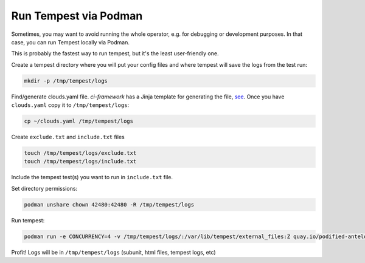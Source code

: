 Run Tempest via Podman
======================
Sometimes, you may want to avoid running the whole operator, e.g. for
debugging or development purposes. In that case, you can run Tempest locally
via Podman.

This is probably the fastest way to run tempest, but it's the least
user-friendly one.

Create a tempest directory where you will put your config files and where
tempest will save the logs from the test run:

.. code-block:: bash

    mkdir -p /tmp/tempest/logs

Find/generate clouds.yaml file. `ci-framework` has a Jinja template for
generating the file, `see
<https://github.com/openstack-k8s-operators/ci-framework/blob/8bc39f8b18693a9396012a5effc187cef79e7540/roles/tempest/tasks/configure-tempest.yml#L35-L38>`_.
Once you have ``clouds.yaml`` copy it to ``/tmp/tempest/logs``:

.. code-block:: bash

    cp ~/clouds.yaml /tmp/tempest/logs

Create ``exclude.txt`` and ``include.txt`` files

.. code-block:: bash

    touch /tmp/tempest/logs/exclude.txt
    touch /tmp/tempest/logs/include.txt

Include the tempest test(s) you want to run in ``include.txt`` file.

Set directory permissions:

.. code-block:: bash

    podman unshare chown 42480:42480 -R /tmp/tempest/logs

Run tempest:

.. code-block:: bash

    podman run -e CONCURRENCY=4 -v /tmp/tempest/logs/:/var/lib/tempest/external_files:Z quay.io/podified-antelope-centos9/openstack-tempest:current-podified

Profit! Logs will be in ``/tmp/tempest/logs`` (subunit, html files, tempest logs, etc)

